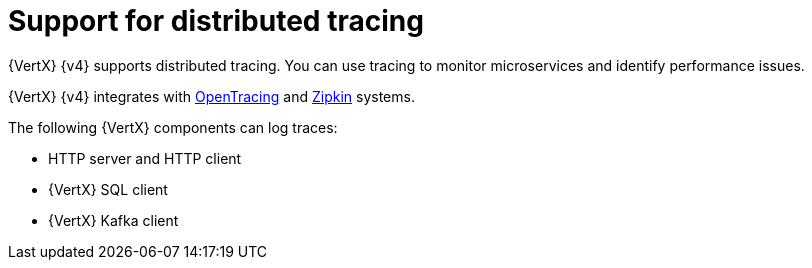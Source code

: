 [id="support_for_tracing_{context}"]
= Support for distributed tracing

{VertX} {v4} supports distributed tracing. You can use tracing to monitor microservices and identify performance issues.

{VertX} {v4} integrates with link:https://opentracing.io[OpenTracing] and link:https://zipkin.io[Zipkin] systems.

The following {VertX} components can log traces:

- HTTP server and HTTP client
- {VertX} SQL client
- {VertX} Kafka client

